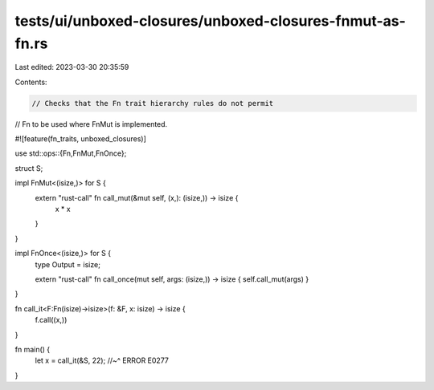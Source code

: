 tests/ui/unboxed-closures/unboxed-closures-fnmut-as-fn.rs
=========================================================

Last edited: 2023-03-30 20:35:59

Contents:

.. code-block:: rs

    // Checks that the Fn trait hierarchy rules do not permit
// Fn to be used where FnMut is implemented.

#![feature(fn_traits, unboxed_closures)]

use std::ops::{Fn,FnMut,FnOnce};

struct S;

impl FnMut<(isize,)> for S {
    extern "rust-call" fn call_mut(&mut self, (x,): (isize,)) -> isize {
        x * x
    }
}

impl FnOnce<(isize,)> for S {
    type Output = isize;

    extern "rust-call" fn call_once(mut self, args: (isize,)) -> isize { self.call_mut(args) }
}

fn call_it<F:Fn(isize)->isize>(f: &F, x: isize) -> isize {
    f.call((x,))
}

fn main() {
    let x = call_it(&S, 22);
    //~^ ERROR E0277
}



